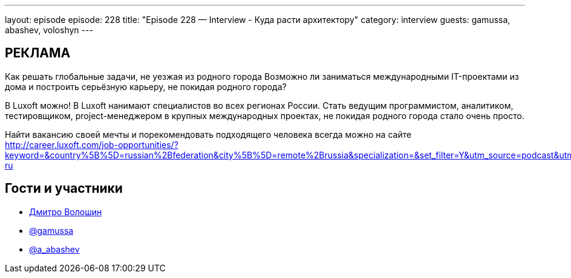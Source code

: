 ---
layout: episode
episode: 228
title: "Episode 228 — Interview - Куда расти архитектору"
category: interview
guests: gamussa, abashev, voloshyn
---

== РЕКЛАМА

Как решать глобальные задачи, не уезжая из родного города
Возможно ли заниматься международными IT-проектами из дома и построить серьёзную карьеру, не покидая родного города?

В Luxoft можно! В Luxoft нанимают специалистов во всех регионах России. Стать ведущим программистом, аналитиком, тестировщиком, project-менеджером в крупных международных проектах, не покидая родного города стало очень просто.

Найти вакансию своей мечты и порекомендовать подходящего человека всегда можно на сайте http://career.luxoft.com/job-opportunities/?keyword=&country%5B%5D=russian%2Bfederation&city%5B%5D=remote%2Brussia&specialization=&set_filter=Y&utm_source=podcast&utm_medium=post&utm_campaign=20210402_b2e_wfa-ru


== Гости и участники

* https://t.me/dvoloshyn[Дмитро Волошин]
* https://twitter.com/gamussa[@gamussa]
* https://t.me/razborfeed[@a_abashev]
